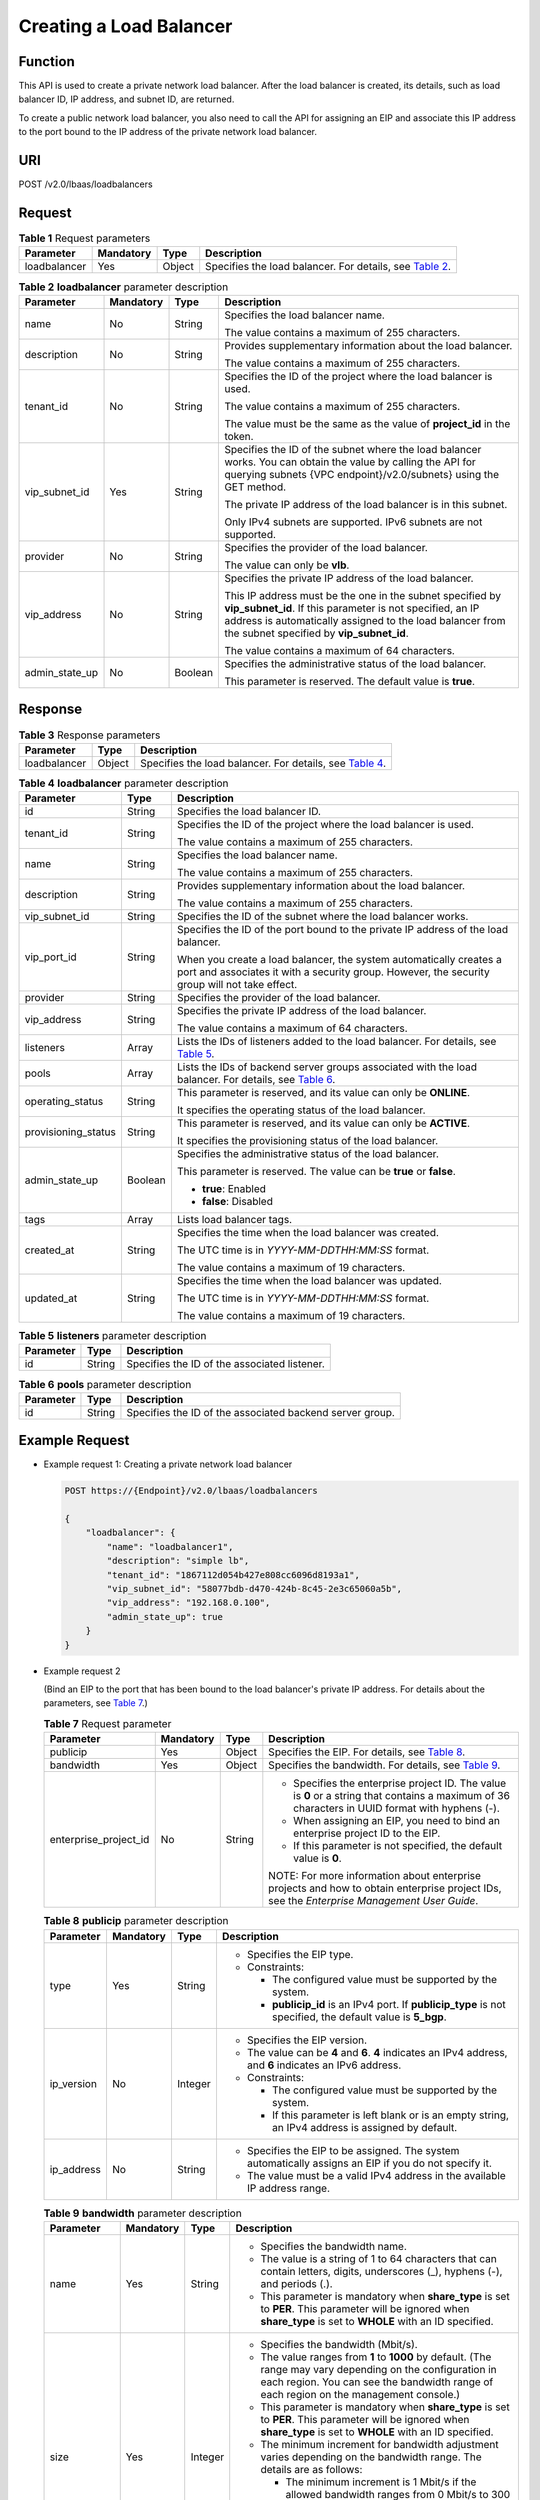 Creating a Load Balancer
========================

Function
^^^^^^^^

This API is used to create a private network load balancer. After the load balancer is created, its details, such as load balancer ID, IP address, and subnet ID, are returned.

To create a public network load balancer, you also need to call the API for assigning an EIP and associate this IP address to the port bound to the IP address of the private network load balancer.

URI
^^^

POST /v2.0/lbaas/loadbalancers

Request
^^^^^^^

.. table:: **Table 1** Request parameters

   +--------------+-----------+--------+-------------------------------------------------------------------------------+
   | Parameter    | Mandatory | Type   | Description                                                                   |
   +==============+===========+========+===============================================================================+
   | loadbalancer | Yes       | Object | Specifies the load balancer. For details, see `Table                          |
   |              |           |        | 2 <#en-us_topic_0096                                                          |
   |              |           |        | 561535__en-us_topic_0141008273_en-us_topic_0096561535_table1673416344910>`__. |
   +--------------+-----------+--------+-------------------------------------------------------------------------------+

.. table:: **Table 2** **loadbalancer** parameter description

   +-----------------------------+-----------------------------+-----------------------------+-----------------------------+
   | Parameter                   | Mandatory                   | Type                        | Description                 |
   +=============================+=============================+=============================+=============================+
   | name                        | No                          | String                      | Specifies the load balancer |
   |                             |                             |                             | name.                       |
   |                             |                             |                             |                             |
   |                             |                             |                             | The value contains a        |
   |                             |                             |                             | maximum of 255 characters.  |
   +-----------------------------+-----------------------------+-----------------------------+-----------------------------+
   | description                 | No                          | String                      | Provides supplementary      |
   |                             |                             |                             | information about the load  |
   |                             |                             |                             | balancer.                   |
   |                             |                             |                             |                             |
   |                             |                             |                             | The value contains a        |
   |                             |                             |                             | maximum of 255 characters.  |
   +-----------------------------+-----------------------------+-----------------------------+-----------------------------+
   | tenant_id                   | No                          | String                      | Specifies the ID of the     |
   |                             |                             |                             | project where the load      |
   |                             |                             |                             | balancer is used.           |
   |                             |                             |                             |                             |
   |                             |                             |                             | The value contains a        |
   |                             |                             |                             | maximum of 255 characters.  |
   |                             |                             |                             |                             |
   |                             |                             |                             | The value must be the same  |
   |                             |                             |                             | as the value of             |
   |                             |                             |                             | **project_id** in the       |
   |                             |                             |                             | token.                      |
   +-----------------------------+-----------------------------+-----------------------------+-----------------------------+
   | vip_subnet_id               | Yes                         | String                      | Specifies the ID of the     |
   |                             |                             |                             | subnet where the load       |
   |                             |                             |                             | balancer works. You can     |
   |                             |                             |                             | obtain the value by calling |
   |                             |                             |                             | the API for querying        |
   |                             |                             |                             | subnets {VPC                |
   |                             |                             |                             | endpoint}/v2.0/subnets}     |
   |                             |                             |                             | using the GET method.       |
   |                             |                             |                             |                             |
   |                             |                             |                             | The private IP address of   |
   |                             |                             |                             | the load balancer is in     |
   |                             |                             |                             | this subnet.                |
   |                             |                             |                             |                             |
   |                             |                             |                             | Only IPv4 subnets are       |
   |                             |                             |                             | supported. IPv6 subnets are |
   |                             |                             |                             | not supported.              |
   +-----------------------------+-----------------------------+-----------------------------+-----------------------------+
   | provider                    | No                          | String                      | Specifies the provider of   |
   |                             |                             |                             | the load balancer.          |
   |                             |                             |                             |                             |
   |                             |                             |                             | The value can only be       |
   |                             |                             |                             | **vlb**.                    |
   +-----------------------------+-----------------------------+-----------------------------+-----------------------------+
   | vip_address                 | No                          | String                      | Specifies the private IP    |
   |                             |                             |                             | address of the load         |
   |                             |                             |                             | balancer.                   |
   |                             |                             |                             |                             |
   |                             |                             |                             | This IP address must be the |
   |                             |                             |                             | one in the subnet specified |
   |                             |                             |                             | by **vip_subnet_id**. If    |
   |                             |                             |                             | this parameter is not       |
   |                             |                             |                             | specified, an IP address is |
   |                             |                             |                             | automatically assigned to   |
   |                             |                             |                             | the load balancer from the  |
   |                             |                             |                             | subnet specified by         |
   |                             |                             |                             | **vip_subnet_id**.          |
   |                             |                             |                             |                             |
   |                             |                             |                             | The value contains a        |
   |                             |                             |                             | maximum of 64 characters.   |
   +-----------------------------+-----------------------------+-----------------------------+-----------------------------+
   | admin_state_up              | No                          | Boolean                     | Specifies the               |
   |                             |                             |                             | administrative status of    |
   |                             |                             |                             | the load balancer.          |
   |                             |                             |                             |                             |
   |                             |                             |                             | This parameter is reserved. |
   |                             |                             |                             | The default value is        |
   |                             |                             |                             | **true**.                   |
   +-----------------------------+-----------------------------+-----------------------------+-----------------------------+

Response
^^^^^^^^

.. table:: **Table 3** Response parameters

   +--------------+--------+--------------------------------------------------------------------------------------------+
   | Parameter    | Type   | Description                                                                                |
   +==============+========+============================================================================================+
   | loadbalancer | Object | Specifies the load balancer. For details, see `Table                                       |
   |              |        | 4 <#en-                                                                                    |
   |              |        | us_topic_0096561535__en-us_topic_0141008273_en-us_topic_0096561535_table1857116262516>`__. |
   +--------------+--------+--------------------------------------------------------------------------------------------+

.. table:: **Table 4** **loadbalancer** parameter description

   +---------------------------------------+---------------------------------------+---------------------------------------+
   | Parameter                             | Type                                  | Description                           |
   +=======================================+=======================================+=======================================+
   | id                                    | String                                | Specifies the load balancer ID.       |
   +---------------------------------------+---------------------------------------+---------------------------------------+
   | tenant_id                             | String                                | Specifies the ID of the project where |
   |                                       |                                       | the load balancer is used.            |
   |                                       |                                       |                                       |
   |                                       |                                       | The value contains a maximum of 255   |
   |                                       |                                       | characters.                           |
   +---------------------------------------+---------------------------------------+---------------------------------------+
   | name                                  | String                                | Specifies the load balancer name.     |
   |                                       |                                       |                                       |
   |                                       |                                       | The value contains a maximum of 255   |
   |                                       |                                       | characters.                           |
   +---------------------------------------+---------------------------------------+---------------------------------------+
   | description                           | String                                | Provides supplementary information    |
   |                                       |                                       | about the load balancer.              |
   |                                       |                                       |                                       |
   |                                       |                                       | The value contains a maximum of 255   |
   |                                       |                                       | characters.                           |
   +---------------------------------------+---------------------------------------+---------------------------------------+
   | vip_subnet_id                         | String                                | Specifies the ID of the subnet where  |
   |                                       |                                       | the load balancer works.              |
   +---------------------------------------+---------------------------------------+---------------------------------------+
   | vip_port_id                           | String                                | Specifies the ID of the port bound to |
   |                                       |                                       | the private IP address of the load    |
   |                                       |                                       | balancer.                             |
   |                                       |                                       |                                       |
   |                                       |                                       | When you create a load balancer, the  |
   |                                       |                                       | system automatically creates a port   |
   |                                       |                                       | and associates it with a security     |
   |                                       |                                       | group. However, the security group    |
   |                                       |                                       | will not take effect.                 |
   +---------------------------------------+---------------------------------------+---------------------------------------+
   | provider                              | String                                | Specifies the provider of the load    |
   |                                       |                                       | balancer.                             |
   +---------------------------------------+---------------------------------------+---------------------------------------+
   | vip_address                           | String                                | Specifies the private IP address of   |
   |                                       |                                       | the load balancer.                    |
   |                                       |                                       |                                       |
   |                                       |                                       | The value contains a maximum of 64    |
   |                                       |                                       | characters.                           |
   +---------------------------------------+---------------------------------------+---------------------------------------+
   | listeners                             | Array                                 | Lists the IDs of listeners added to   |
   |                                       |                                       | the load balancer. For details, see   |
   |                                       |                                       | `Table                                |
   |                                       |                                       | 5 <#en-us_topic_0096561535__en-us_to  |
   |                                       |                                       | pic_0141008273_table107875111574>`__. |
   +---------------------------------------+---------------------------------------+---------------------------------------+
   | pools                                 | Array                                 | Lists the IDs of backend server       |
   |                                       |                                       | groups associated with the load       |
   |                                       |                                       | balancer. For details, see `Table     |
   |                                       |                                       | 6 <#en-us_topic_0096561535__en-us_top |
   |                                       |                                       | ic_0141008273_table1566642411246>`__. |
   +---------------------------------------+---------------------------------------+---------------------------------------+
   | operating_status                      | String                                | This parameter is reserved, and its   |
   |                                       |                                       | value can only be **ONLINE**.         |
   |                                       |                                       |                                       |
   |                                       |                                       | It specifies the operating status of  |
   |                                       |                                       | the load balancer.                    |
   +---------------------------------------+---------------------------------------+---------------------------------------+
   | provisioning_status                   | String                                | This parameter is reserved, and its   |
   |                                       |                                       | value can only be **ACTIVE**.         |
   |                                       |                                       |                                       |
   |                                       |                                       | It specifies the provisioning status  |
   |                                       |                                       | of the load balancer.                 |
   +---------------------------------------+---------------------------------------+---------------------------------------+
   | admin_state_up                        | Boolean                               | Specifies the administrative status   |
   |                                       |                                       | of the load balancer.                 |
   |                                       |                                       |                                       |
   |                                       |                                       | This parameter is reserved. The value |
   |                                       |                                       | can be **true** or **false**.         |
   |                                       |                                       |                                       |
   |                                       |                                       | -  **true**: Enabled                  |
   |                                       |                                       | -  **false**: Disabled                |
   +---------------------------------------+---------------------------------------+---------------------------------------+
   | tags                                  | Array                                 | Lists load balancer tags.             |
   +---------------------------------------+---------------------------------------+---------------------------------------+
   | created_at                            | String                                | Specifies the time when the load      |
   |                                       |                                       | balancer was created.                 |
   |                                       |                                       |                                       |
   |                                       |                                       | The UTC time is in                    |
   |                                       |                                       | *YYYY-MM-DDTHH:MM:SS* format.         |
   |                                       |                                       |                                       |
   |                                       |                                       | The value contains a maximum of 19    |
   |                                       |                                       | characters.                           |
   +---------------------------------------+---------------------------------------+---------------------------------------+
   | updated_at                            | String                                | Specifies the time when the load      |
   |                                       |                                       | balancer was updated.                 |
   |                                       |                                       |                                       |
   |                                       |                                       | The UTC time is in                    |
   |                                       |                                       | *YYYY-MM-DDTHH:MM:SS* format.         |
   |                                       |                                       |                                       |
   |                                       |                                       | The value contains a maximum of 19    |
   |                                       |                                       | characters.                           |
   +---------------------------------------+---------------------------------------+---------------------------------------+

.. table:: **Table 5** **listeners** parameter description

   ========= ====== ============================================
   Parameter Type   Description
   ========= ====== ============================================
   id        String Specifies the ID of the associated listener.
   ========= ====== ============================================

.. table:: **Table 6** **pools** parameter description

   ========= ====== ========================================================
   Parameter Type   Description
   ========= ====== ========================================================
   id        String Specifies the ID of the associated backend server group.
   ========= ====== ========================================================

Example Request
^^^^^^^^^^^^^^^

-  Example request 1: Creating a private network load balancer

   .. code:: screen

      POST https://{Endpoint}/v2.0/lbaas/loadbalancers 

      { 
          "loadbalancer": { 
              "name": "loadbalancer1", 
              "description": "simple lb", 
              "tenant_id": "1867112d054b427e808cc6096d8193a1", 
              "vip_subnet_id": "58077bdb-d470-424b-8c45-2e3c65060a5b", 
              "vip_address": "192.168.0.100", 
              "admin_state_up": true 
          } 
      }

-  Example request 2

   (Bind an EIP to the port that has been bound to the load balancer's private IP address. For details about the parameters, see `Table 7 <#en-us_topic_0096561535__en-us_topic_0141008273_table88881449047>`__.)

   .. table:: **Table 7** Request parameter

      +-----------------------------+-----------------------------+-----------------------------+-----------------------------+
      | Parameter                   | Mandatory                   | Type                        | Description                 |
      +=============================+=============================+=============================+=============================+
      | publicip                    | Yes                         | Object                      | Specifies the EIP. For      |
      |                             |                             |                             | details, see `Table         |
      |                             |                             |                             | 8 <#en-us_topic_00          |
      |                             |                             |                             | 96561535__en-us_topic_01410 |
      |                             |                             |                             | 08273_table16889549343>`__. |
      +-----------------------------+-----------------------------+-----------------------------+-----------------------------+
      | bandwidth                   | Yes                         | Object                      | Specifies the bandwidth.    |
      |                             |                             |                             | For details, see `Table     |
      |                             |                             |                             | 9 <#en-us_topic_00          |
      |                             |                             |                             | 96561535__en-us_topic_01410 |
      |                             |                             |                             | 08273_table14891249945>`__. |
      +-----------------------------+-----------------------------+-----------------------------+-----------------------------+
      | enterprise_project_id       | No                          | String                      | -  Specifies the enterprise |
      |                             |                             |                             |    project ID. The value is |
      |                             |                             |                             |    **0** or a string that   |
      |                             |                             |                             |    contains a maximum of 36 |
      |                             |                             |                             |    characters in UUID       |
      |                             |                             |                             |    format with hyphens (-). |
      |                             |                             |                             | -  When assigning an EIP,   |
      |                             |                             |                             |    you need to bind an      |
      |                             |                             |                             |    enterprise project ID to |
      |                             |                             |                             |    the EIP.                 |
      |                             |                             |                             | -  If this parameter is not |
      |                             |                             |                             |    specified, the default   |
      |                             |                             |                             |    value is **0**.          |
      |                             |                             |                             |                             |
      |                             |                             |                             | NOTE:                       |
      |                             |                             |                             | For more information about  |
      |                             |                             |                             | enterprise projects and how |
      |                             |                             |                             | to obtain enterprise        |
      |                             |                             |                             | project IDs, see the        |
      |                             |                             |                             | *Enterprise Management User |
      |                             |                             |                             | Guide*.                     |
      +-----------------------------+-----------------------------+-----------------------------+-----------------------------+

   .. table:: **Table 8** **publicip** parameter description

      +-----------------------------+-----------------------------+-----------------------------+-----------------------------+
      | Parameter                   | Mandatory                   | Type                        | Description                 |
      +=============================+=============================+=============================+=============================+
      | type                        | Yes                         | String                      | -  Specifies the EIP type.  |
      |                             |                             |                             | -  Constraints:             |
      |                             |                             |                             |                             |
      |                             |                             |                             |    -  The configured value  |
      |                             |                             |                             |       must be supported by  |
      |                             |                             |                             |       the system.           |
      |                             |                             |                             |    -  **publicip_id** is an |
      |                             |                             |                             |       IPv4 port. If         |
      |                             |                             |                             |       **publicip_type** is  |
      |                             |                             |                             |       not specified, the    |
      |                             |                             |                             |       default value is      |
      |                             |                             |                             |       **5_bgp**.            |
      +-----------------------------+-----------------------------+-----------------------------+-----------------------------+
      | ip_version                  | No                          | Integer                     | -  Specifies the EIP        |
      |                             |                             |                             |    version.                 |
      |                             |                             |                             | -  The value can be **4**   |
      |                             |                             |                             |    and **6**. **4**         |
      |                             |                             |                             |    indicates an IPv4        |
      |                             |                             |                             |    address, and **6**       |
      |                             |                             |                             |    indicates an IPv6        |
      |                             |                             |                             |    address.                 |
      |                             |                             |                             | -  Constraints:             |
      |                             |                             |                             |                             |
      |                             |                             |                             |    -  The configured value  |
      |                             |                             |                             |       must be supported by  |
      |                             |                             |                             |       the system.           |
      |                             |                             |                             |    -  If this parameter is  |
      |                             |                             |                             |       left blank or is an   |
      |                             |                             |                             |       empty string, an IPv4 |
      |                             |                             |                             |       address is assigned   |
      |                             |                             |                             |       by default.           |
      +-----------------------------+-----------------------------+-----------------------------+-----------------------------+
      | ip_address                  | No                          | String                      | -  Specifies the EIP to be  |
      |                             |                             |                             |    assigned. The system     |
      |                             |                             |                             |    automatically assigns an |
      |                             |                             |                             |    EIP if you do not        |
      |                             |                             |                             |    specify it.              |
      |                             |                             |                             | -  The value must be a      |
      |                             |                             |                             |    valid IPv4 address in    |
      |                             |                             |                             |    the available IP address |
      |                             |                             |                             |    range.                   |
      +-----------------------------+-----------------------------+-----------------------------+-----------------------------+

   .. table:: **Table 9** **bandwidth** parameter description

      +-----------------------------+-----------------------------+-----------------------------+-----------------------------+
      | Parameter                   | Mandatory                   | Type                        | Description                 |
      +=============================+=============================+=============================+=============================+
      | name                        | Yes                         | String                      | -  Specifies the bandwidth  |
      |                             |                             |                             |    name.                    |
      |                             |                             |                             | -  The value is a string of |
      |                             |                             |                             |    1 to 64 characters that  |
      |                             |                             |                             |    can contain letters,     |
      |                             |                             |                             |    digits, underscores (_), |
      |                             |                             |                             |    hyphens (-), and periods |
      |                             |                             |                             |    (.).                     |
      |                             |                             |                             | -  This parameter is        |
      |                             |                             |                             |    mandatory when           |
      |                             |                             |                             |    **share_type** is set to |
      |                             |                             |                             |    **PER**. This parameter  |
      |                             |                             |                             |    will be ignored when     |
      |                             |                             |                             |    **share_type** is set to |
      |                             |                             |                             |    **WHOLE** with an ID     |
      |                             |                             |                             |    specified.               |
      +-----------------------------+-----------------------------+-----------------------------+-----------------------------+
      | size                        | Yes                         | Integer                     | -  Specifies the bandwidth  |
      |                             |                             |                             |    (Mbit/s).                |
      |                             |                             |                             | -  The value ranges from    |
      |                             |                             |                             |    **1** to **1000** by     |
      |                             |                             |                             |    default. (The range may  |
      |                             |                             |                             |    vary depending on the    |
      |                             |                             |                             |    configuration in each    |
      |                             |                             |                             |    region. You can see the  |
      |                             |                             |                             |    bandwidth range of each  |
      |                             |                             |                             |    region on the management |
      |                             |                             |                             |    console.)                |
      |                             |                             |                             | -  This parameter is        |
      |                             |                             |                             |    mandatory when           |
      |                             |                             |                             |    **share_type** is set to |
      |                             |                             |                             |    **PER**. This parameter  |
      |                             |                             |                             |    will be ignored when     |
      |                             |                             |                             |    **share_type** is set to |
      |                             |                             |                             |    **WHOLE** with an ID     |
      |                             |                             |                             |    specified.               |
      |                             |                             |                             | -  The minimum increment    |
      |                             |                             |                             |    for bandwidth adjustment |
      |                             |                             |                             |    varies depending on the  |
      |                             |                             |                             |    bandwidth range. The     |
      |                             |                             |                             |    details are as follows:  |
      |                             |                             |                             |                             |
      |                             |                             |                             |    -  The minimum increment |
      |                             |                             |                             |       is 1 Mbit/s if the    |
      |                             |                             |                             |       allowed bandwidth     |
      |                             |                             |                             |       ranges from 0 Mbit/s  |
      |                             |                             |                             |       to 300 Mbit/s (with   |
      |                             |                             |                             |       300 Mbit/s included). |
      |                             |                             |                             |    -  The minimum increment |
      |                             |                             |                             |       is 50 Mbit/s if the   |
      |                             |                             |                             |       allowed bandwidth     |
      |                             |                             |                             |       ranges from 300       |
      |                             |                             |                             |       Mbit/s to 1000        |
      |                             |                             |                             |       Mbit/s.               |
      |                             |                             |                             |    -  The minimum increment |
      |                             |                             |                             |       is 500 Mbit/s if the  |
      |                             |                             |                             |       allowed bandwidth is  |
      |                             |                             |                             |       greater than 1000     |
      |                             |                             |                             |       Mbit/s.               |
      +-----------------------------+-----------------------------+-----------------------------+-----------------------------+
      | id                          | No                          | String                      | -  Specifies the bandwidth  |
      |                             |                             |                             |    ID. You can specify an   |
      |                             |                             |                             |    existing shared          |
      |                             |                             |                             |    bandwidth when assigning |
      |                             |                             |                             |    an EIP.                  |
      |                             |                             |                             | -  The value can be the ID  |
      |                             |                             |                             |    of the shared bandwidth  |
      |                             |                             |                             |    whose type is set to     |
      |                             |                             |                             |    **WHOLE**.               |
      +-----------------------------+-----------------------------+-----------------------------+-----------------------------+
      | share_type                  | Yes                         | String                      | -  Specifies the bandwidth  |
      |                             |                             |                             |    type.                    |
      |                             |                             |                             | -  The value is **PER**,    |
      |                             |                             |                             |    indicating that the      |
      |                             |                             |                             |    bandwidth is dedicated.  |
      +-----------------------------+-----------------------------+-----------------------------+-----------------------------+
      | charge_mode                 | No                          | String                      | -  If the value is          |
      |                             |                             |                             |    **traffic**, the         |
      |                             |                             |                             |    bandwidth is billed by   |
      |                             |                             |                             |    traffic.                 |
      +-----------------------------+-----------------------------+-----------------------------+-----------------------------+

   -  Step 1: Apply for an EIP.

      .. code:: screen

         POST https://{VPCEndpoint}/v1/8b7e35ad379141fc9df3e178bd64f55c/publicips

         {
             "publicip": {
                 "type": "5_bgp",
                 "ip_version": 4
             },
             "bandwidth": {
                 "name": "bandwidth123",
                 "size": 10,
                 "share_type": "PER"
             }
         }

   -  Example response

      .. code:: screen

         {
             "publicip": {
                 "id": "f588ccfa-8750-4d7c-bf5d-2ede24414706",
                 "status": "PENDING_CREATE",
                 "type": "5_bgp",
                 "public_ip_address": "139.9.204.183",
                 "tenant_id": "8b7e35ad379141fc9df3e178bd64f55c",
                 "ip_version": 4,
                 "create_time": "2019-06-29 06:45:32",
                 "bandwidth_size": 1
                 
             }
         }

   -  Step 2: Bind the EIP. (The value of **public_id** is the same as that in the `▪ Example response <#en-us_topic_0096561535__en-us_topic_0141008273_li4893134914410>`__, and the value of **port_id** is the same as that of **vip_port_id** in `Example response 1 <#en-us_topic_0096561535__en-us_topic_0141008273_li4893134914410>`__.)

      .. code:: screen

         PUT /v1/8b7e35ad379141fc9df3e178bd64f55c/publicips/f588ccfa-8750-4d7c-bf5d-2ede24414706

         {
             "publicip": {
                 "port_id": "a7ecbdb5-5a63-41dd-a830-e16c0a7e04a7"
             }
         }

   -  Example response

      .. code:: screen

         {
           "publicip": {
             "id": "f588ccfa-8750-4d7c-bf5d-2ede24414706",
             "status": "ACTIVE",
             "type": "5_bgp",
             "port_id": "a7ecbdb5-5a63-41dd-a830-e16c0a7e04a7",
             "public_ip_address": "139.9.204.183",
             "private_ip_address": "192.168.1.131",
             "tenant_id": "8b7e35ad379141fc9df3e178bd64f55c",
             "create_time": "2019-06-29 07:33:18",
             "bandwidth_size": 1,
             "ip_version": 4
           }
         }

   -  After the preceding steps are complete, the load balancer has the capability of accessing the public network. You can access the load balancer using 139.9.204.183, the value of parameter **public_ip_address**.

Example Response
^^^^^^^^^^^^^^^^

-  Example response 1

   .. code:: screen

      {
          "loadbalancer": {
              "description": "simple lb",
              "provisioning_status": "ACTIVE",
              "tenant_id": "1867112d054b427e808cc6096d8193a1",
              "created_at": "2019-01-19T05:32:56",
              "admin_state_up": true,
              "updated_at": "2019-01-19T05:32:57",
              "id": "ea2843da-4026-49ec-8338-8fa015b067fc",
              "pools": [],
              "listeners": [],
              "vip_port_id": "a7ecbdb5-5a63-41dd-a830-e16c0a7e04a7",
              "operating_status": "ONLINE",
              "vip_address": "192.168.0.100",
              "vip_subnet_id": "58077bdb-d470-424b-8c45-2e3c65060a5b",
              "provider": "vlb",
              "tags": [],
              "name": "loadbalancer1"
          }
      }

-  Example response 2

   .. code:: screen

      POST https://{Endpoint}/v2.0/lbaas/loadbalancers 

      { 
          "loadbalancer": { 
              "name": "loadbalancer1", 
              "description": "simple lb", 
              "tenant_id": "1867112d054b427e808cc6096d8193a1", 
              "vip_subnet_id": "58077bdb-d470-424b-8c45-2e3c65060a5b", 
              "vip_address": "192.168.0.100", 
              "admin_state_up": true 
          } 
      }

After the preceding steps are complete, the load balancer has the capability of accessing the public network. You can access the load balancer using 139.9.204.183, the value of parameter **public_ip_address**.

Status Codes
^^^^^^^^^^^^

See `HTTP Status Codes of Shared Load Balancers <elb_gc_0002.html>`__.

**Parent topic:** `Load Balancer <elb_zq_fz_0000.html>`__
